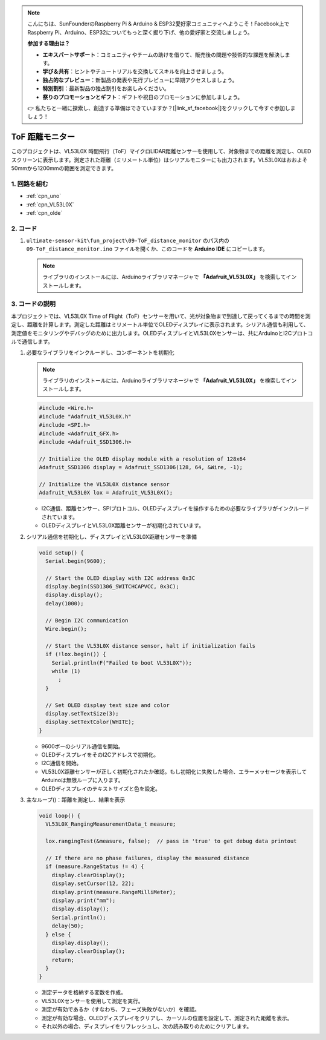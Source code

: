.. note::

    こんにちは、SunFounderのRaspberry Pi & Arduino & ESP32愛好家コミュニティへようこそ！Facebook上でRaspberry Pi、Arduino、ESP32についてもっと深く掘り下げ、他の愛好家と交流しましょう。

    **参加する理由は？**

    - **エキスパートサポート**：コミュニティやチームの助けを借りて、販売後の問題や技術的な課題を解決します。
    - **学び＆共有**：ヒントやチュートリアルを交換してスキルを向上させましょう。
    - **独占的なプレビュー**：新製品の発表や先行プレビューに早期アクセスしましょう。
    - **特別割引**：最新製品の独占割引をお楽しみください。
    - **祭りのプロモーションとギフト**：ギフトや祝日のプロモーションに参加しましょう。

    👉 私たちと一緒に探索し、創造する準備はできていますか？[|link_sf_facebook|]をクリックして今すぐ参加しましょう！

.. _fun_tof_distance_monitor:

ToF 距離モニター
==========================

.. raw:: html

   <video loop autoplay muted style = "max-width:100%">
      <source src="../_static/video/fun/09-fun_ToF_distance_monitor.mp4"  type="video/mp4">
      ブラウザがビデオタグをサポートしていません。
   </video>

このプロジェクトは、VL53L0X 時間飛行（ToF）マイクロLIDAR距離センサーを使用して、対象物までの距離を測定し、OLEDスクリーンに表示します。測定された距離（ミリメートル単位）はシリアルモニターにも出力されます。VL53L0Xはおおよそ50mmから1200mmの範囲を測定できます。

1. 回路を組む
-----------------------------

.. image:: img/09-fun_ToF_distance_monitor_circuit.png
    :width: 90%

* :ref:`cpn_uno`
* :ref:`cpn_VL53L0X`
* :ref:`cpn_olde`


2. コード
-----------------------------

#. ``ultimate-sensor-kit\fun_project\09-ToF_distance_monitor`` のパス内の ``09-ToF_distance_monitor.ino`` ファイルを開くか、このコードを **Arduino IDE** にコピーします。

   .. note:: 
      ライブラリのインストールには、Arduinoライブラリマネージャで **「Adafruit_VL53L0X」** を検索してインストールします。

   .. raw:: html
       
       <iframe src=https://create.arduino.cc/editor/sunfounder01/8077aa45-8e0c-4c13-9211-b23926b79462/preview?embed style="height:510px;width:100%;margin:10px 0" frameborder=0></iframe>




3. コードの説明
-------------------------

本プロジェクトでは、VL53L0X Time of Flight（ToF）センサーを用いて、光が対象物まで到達して戻ってくるまでの時間を測定し、距離を計算します。測定した距離はミリメートル単位でOLEDディスプレイに表示されます。シリアル通信も利用して、測定値をモニタリングやデバッグのために出力します。OLEDディスプレイとVL53L0Xセンサーは、共にArduinoとI2Cプロトコルで通信します。

#. 必要なライブラリをインクルードし、コンポーネントを初期化

   .. note:: 
      ライブラリのインストールには、Arduinoライブラリマネージャで **「Adafruit_VL53L0X」** を検索してインストールします。

   .. code-block:: arduino

      #include <Wire.h>
      #include "Adafruit_VL53L0X.h"
      #include <SPI.h>
      #include <Adafruit_GFX.h>
      #include <Adafruit_SSD1306.h>
   
      // Initialize the OLED display module with a resolution of 128x64
      Adafruit_SSD1306 display = Adafruit_SSD1306(128, 64, &Wire, -1);
      
      // Initialize the VL53L0X distance sensor
      Adafruit_VL53L0X lox = Adafruit_VL53L0X();
   
   
   - I2C通信、距離センサー、SPIプロトコル、OLEDディスプレイを操作するための必要なライブラリがインクルードされています。
   - OLEDディスプレイとVL53L0X距離センサーが初期化されています。

#. シリアル通信を初期化し、ディスプレイとVL53L0X距離センサーを準備

   .. code-block:: arduino

      void setup() {
        Serial.begin(9600);
      
        // Start the OLED display with I2C address 0x3C
        display.begin(SSD1306_SWITCHCAPVCC, 0x3C);
        display.display();
        delay(1000);
      
        // Begin I2C communication
        Wire.begin();
   
        // Start the VL53L0X distance sensor, halt if initialization fails
        if (!lox.begin()) {
          Serial.println(F("Failed to boot VL53L0X"));
          while (1)
            ;
        }
      
        // Set OLED display text size and color
        display.setTextSize(3);
        display.setTextColor(WHITE);
      }
   
   
   - 9600ボーのシリアル通信を開始。
   - OLEDディスプレイをそのI2Cアドレスで初期化。
   - I2C通信を開始。
   - VL53L0X距離センサーが正しく初期化されたか確認。もし初期化に失敗した場合、エラーメッセージを表示してArduinoは無限ループに入ります。
   - OLEDディスプレイのテキストサイズと色を設定。

#. 主なループ()：距離を測定し、結果を表示

   .. code-block:: arduino

      void loop() {
        VL53L0X_RangingMeasurementData_t measure;
      
        lox.rangingTest(&measure, false);  // pass in 'true' to get debug data printout
      
        // If there are no phase failures, display the measured distance
        if (measure.RangeStatus != 4) {
          display.clearDisplay();
          display.setCursor(12, 22);
          display.print(measure.RangeMilliMeter);
          display.print("mm");
          display.display();
          Serial.println();
          delay(50);
        } else {
          display.display();
          display.clearDisplay();
          return;
        }
      }
   
   
   - 測定データを格納する変数を作成。
   - VL53L0Xセンサーを使用して測定を実行。
   - 測定が有効であるか（すなわち、フェーズ失敗がないか）を確認。
   - 測定が有効な場合、OLEDディスプレイをクリアし、カーソルの位置を設定して、測定された距離を表示。
   - それ以外の場合、ディスプレイをリフレッシュし、次の読み取りのためにクリアします。
